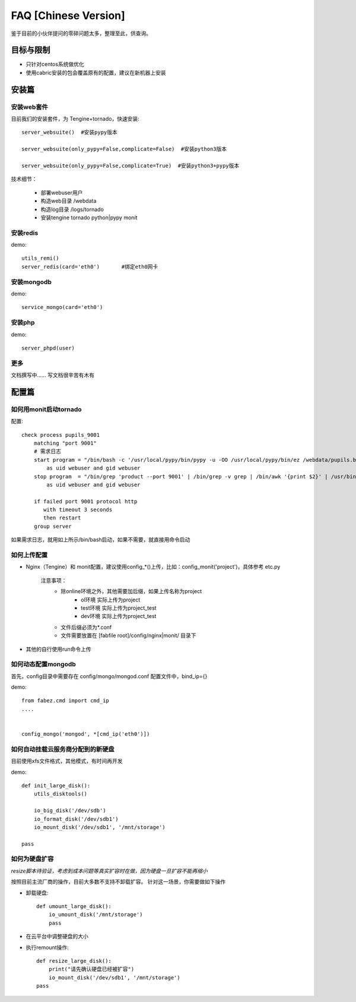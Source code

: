 FAQ [Chinese Version]
==============================


鉴于目前的小伙伴提问的零碎问题太多，整理至此，供查询。



目标与限制
--------------------------
* 只针对centos系统做优化
* 使用cabric安装的包会覆盖原有的配置，建议在新机器上安装




安装篇
--------------------------



安装web套件
^^^^^^^^^^^^^^^^^^^^^^^^^^^^^^^^^^^^^^^^^^^^^^


目前我们的安装套件，为 Tengine+tornado，快速安装::

    server_websuite()  #安装pypy版本

    server_websuite(only_pypy=False,complicate=False)  #安装python3版本

    server_websuite(only_pypy=False,complicate=True)  #安装python3+pypy版本


技术细节：

    * 部署webuser用户
    * 构造web目录 /webdata
    * 构造log目录 /logs/tornado
    * 安装tengine tornado python|pypy monit






安装redis
^^^^^^^^^^^^^^^^^^^^^^^^^^^^^^^^^^^^^^^^^^^^^^

demo::

    utils_remi()
    server_redis(card='eth0')       #绑定eth0网卡



安装mongodb
^^^^^^^^^^^^^^^^^^^^^^^^^^^^^^^^^^^^^^^^^^^^^^
demo::

    service_mongo(card='eth0')




安装php
^^^^^^^^^^^^^^^^^^^^^^^^^^^^^^^^^^^^^^^^^^^^^^
demo::

    server_phpd(user)





更多
^^^^^^^^^^^^^^^^^^^^^^^^^^^^^^^^^^^^^^^^^^^^^^
文档撰写中…… 写文档很辛苦有木有






配置篇
--------------------------


如何用monit启动tornado
^^^^^^^^^^^^^^^^^^^^^^^^^^^^^^^^^^^^^^^^^^^^^^


配置::

    check process pupils_9001
        matching "port 9001"
        # 需求日志
        start program = "/bin/bash -c '/usr/local/pypy/bin/pypy -u -OO /usr/local/pypy/bin/ez /webdata/pupils.baixing.com  product --port 9001 &>> /logs/tornado/pupils_9001.log'"
            as uid webuser and gid webuser
        stop program  = "/bin/grep 'product --port 9001' | /bin/grep -v grep | /bin/awk '{print $2}' | /usr/bin/xargs kill -9"
            as uid webuser and gid webuser

        if failed port 9001 protocol http
           with timeout 3 seconds
           then restart
        group server



如果需求日志，就用如上所示/bin/bash启动，如果不需要，就直接用命令启动




如何上传配置
^^^^^^^^^^^^^^^^^^^^^^^^^^^^^^^^^^^^^^^^^^^^^^


* Nginx（Tengine）和 monit配置，建议使用config_*()上传，比如：config_monit('project')，具体参考 etc.py

    注意事项：
        * 除online环境之外，其他需要加后缀，如果上传名称为project
            * ol环境  实际上传为project
            * test环境 实际上传为project_test
            * dev环境 实际上传为project_test


        * 文件后缀必须为*.conf
        * 文件需要放置在 [fabfile root]/config/nginx|monit/ 目录下


* 其他的自行使用run命令上传




如何动态配置mongodb
^^^^^^^^^^^^^^^^^^^^^^^^^^^^^^^^^^^^^^^^^^^^^^
首先，config目录中需要存在 config/mongo/mongod.conf
配置文件中，bind_ip={}

demo::

    from fabez.cmd import cmd_ip
    ....


    config_mongo('mongod', *[cmd_ip('eth0')])








如何自动挂载云服务商分配到的新硬盘
^^^^^^^^^^^^^^^^^^^^^^^^^^^^^^^^^^^^^^^^^^^^^^

目前使用xfs文件格式，其他模式，有时间再开发

demo::

    def init_large_disk():
        utils_disktools()

        io_big_disk('/dev/sdb')
        io_format_disk('/dev/sdb1')
        io_mount_disk('/dev/sdb1', '/mnt/storage')

    pass







如何为硬盘扩容
^^^^^^^^^^^^^^^^^^^^^^^^^^^^^^^^^^^^^^^^^^^^^^

*resize脚本待验证，考虑到成本问题等真实扩容时在做，因为硬盘一旦扩容不能再缩小*

按照目前主流厂商的操作，目前大多数不支持不卸载扩容。
针对这一场景，你需要做如下操作


* 卸载硬盘::

    def umount_large_disk():
        io_umount_disk('/mnt/storage')
        pass


* 在云平台中调整硬盘的大小


* 执行remount操作::

    def resize_large_disk():
        print("请先确认硬盘已经被扩容")
        io_mount_disk('/dev/sdb1', '/mnt/storage')
    pass



